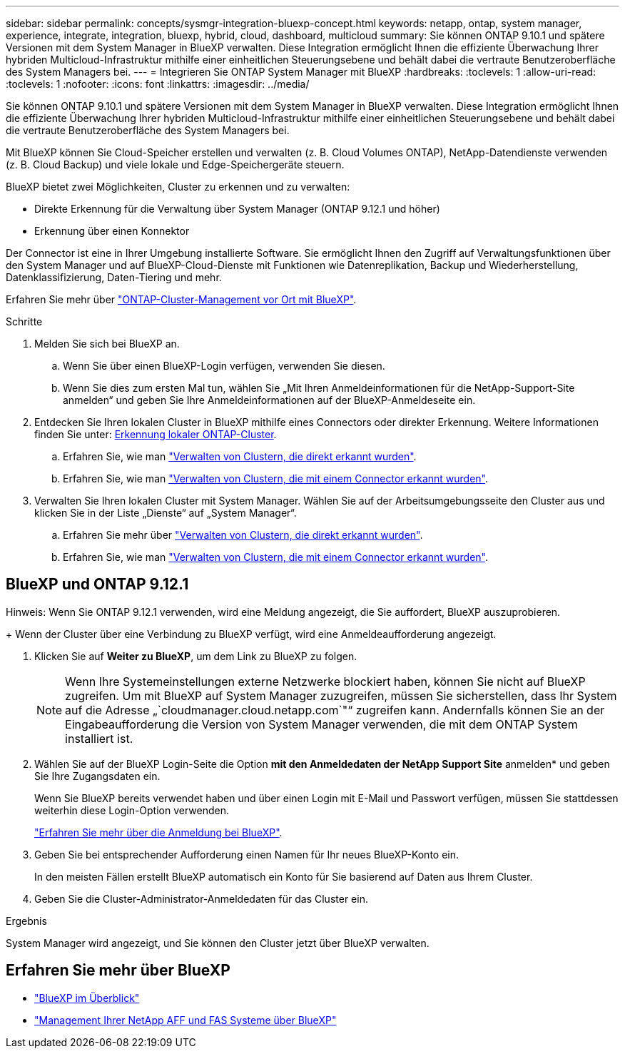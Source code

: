 ---
sidebar: sidebar 
permalink: concepts/sysmgr-integration-bluexp-concept.html 
keywords: netapp, ontap, system manager, experience, integrate, integration, bluexp, hybrid, cloud, dashboard, multicloud 
summary: Sie können ONTAP 9.10.1 und spätere Versionen mit dem System Manager in BlueXP verwalten. Diese Integration ermöglicht Ihnen die effiziente Überwachung Ihrer hybriden Multicloud-Infrastruktur mithilfe einer einheitlichen Steuerungsebene und behält dabei die vertraute Benutzeroberfläche des System Managers bei. 
---
= Integrieren Sie ONTAP System Manager mit BlueXP
:hardbreaks:
:toclevels: 1
:allow-uri-read: 
:toclevels: 1
:nofooter: 
:icons: font
:linkattrs: 
:imagesdir: ../media/


[role="lead"]
Sie können ONTAP 9.10.1 und spätere Versionen mit dem System Manager in BlueXP verwalten. Diese Integration ermöglicht Ihnen die effiziente Überwachung Ihrer hybriden Multicloud-Infrastruktur mithilfe einer einheitlichen Steuerungsebene und behält dabei die vertraute Benutzeroberfläche des System Managers bei.

Mit BlueXP können Sie Cloud-Speicher erstellen und verwalten (z. B. Cloud Volumes ONTAP), NetApp-Datendienste verwenden (z. B. Cloud Backup) und viele lokale und Edge-Speichergeräte steuern.

BlueXP bietet zwei Möglichkeiten, Cluster zu erkennen und zu verwalten:

* Direkte Erkennung für die Verwaltung über System Manager (ONTAP 9.12.1 und höher)
* Erkennung über einen Konnektor


Der Connector ist eine in Ihrer Umgebung installierte Software. Sie ermöglicht Ihnen den Zugriff auf Verwaltungsfunktionen über den System Manager und auf BlueXP-Cloud-Dienste mit Funktionen wie Datenreplikation, Backup und Wiederherstellung, Datenklassifizierung, Daten-Tiering und mehr.

Erfahren Sie mehr über link:https://docs.netapp.com/us-en/bluexp-ontap-onprem/index.html["ONTAP-Cluster-Management vor Ort mit BlueXP"^].

.Schritte
. Melden Sie sich bei BlueXP an.
+
.. Wenn Sie über einen BlueXP-Login verfügen, verwenden Sie diesen.
.. Wenn Sie dies zum ersten Mal tun, wählen Sie „Mit Ihren Anmeldeinformationen für die NetApp-Support-Site anmelden“ und geben Sie Ihre Anmeldeinformationen auf der BlueXP-Anmeldeseite ein.


. Entdecken Sie Ihren lokalen Cluster in BlueXP mithilfe eines Connectors oder direkter Erkennung. Weitere Informationen finden Sie unter: https://docs.netapp.com/us-en/bluexp-ontap-onprem/task-discovering-ontap.html[Erkennung lokaler ONTAP-Cluster^].
+
.. Erfahren Sie, wie man link:https://docs.netapp.com/us-en/bluexp-ontap-onprem/task-manage-ontap-direct.html["Verwalten von Clustern, die direkt erkannt wurden"^].
.. Erfahren Sie, wie man link:https://docs.netapp.com/us-en/bluexp-ontap-onprem/task-manage-ontap-connector.html["Verwalten von Clustern, die mit einem Connector erkannt wurden"^].


. Verwalten Sie Ihren lokalen Cluster mit System Manager. Wählen Sie auf der Arbeitsumgebungsseite den Cluster aus und klicken Sie in der Liste „Dienste“ auf „System Manager“.
+
.. Erfahren Sie mehr über link:https://docs.netapp.com/us-en/bluexp-ontap-onprem/task-manage-ontap-direct.html["Verwalten von Clustern, die direkt erkannt wurden"^].
.. Erfahren Sie, wie man link:https://docs.netapp.com/us-en/bluexp-ontap-onprem/task-manage-ontap-connector.html["Verwalten von Clustern, die mit einem Connector erkannt wurden"^].






== BlueXP und ONTAP 9.12.1

Hinweis: Wenn Sie ONTAP 9.12.1 verwenden, wird eine Meldung angezeigt, die Sie auffordert, BlueXP auszuprobieren.

+ Wenn der Cluster über eine Verbindung zu BlueXP verfügt, wird eine Anmeldeaufforderung angezeigt.

. Klicken Sie auf *Weiter zu BlueXP*, um dem Link zu BlueXP zu folgen.
+

NOTE: Wenn Ihre Systemeinstellungen externe Netzwerke blockiert haben, können Sie nicht auf BlueXP zugreifen. Um mit BlueXP auf System Manager zuzugreifen, müssen Sie sicherstellen, dass Ihr System auf die Adresse „`cloudmanager.cloud.netapp.com`"“ zugreifen kann. Andernfalls können Sie an der Eingabeaufforderung die Version von System Manager verwenden, die mit dem ONTAP System installiert ist.

. Wählen Sie auf der BlueXP Login-Seite die Option *mit den Anmeldedaten der NetApp Support Site* anmelden* und geben Sie Ihre Zugangsdaten ein.
+
Wenn Sie BlueXP bereits verwendet haben und über einen Login mit E-Mail und Passwort verfügen, müssen Sie stattdessen weiterhin diese Login-Option verwenden.

+
https://docs.netapp.com/us-en/cloud-manager-setup-admin/task-logging-in.html["Erfahren Sie mehr über die Anmeldung bei BlueXP"^].

. Geben Sie bei entsprechender Aufforderung einen Namen für Ihr neues BlueXP-Konto ein.
+
In den meisten Fällen erstellt BlueXP automatisch ein Konto für Sie basierend auf Daten aus Ihrem Cluster.

. Geben Sie die Cluster-Administrator-Anmeldedaten für das Cluster ein.


.Ergebnis
System Manager wird angezeigt, und Sie können den Cluster jetzt über BlueXP verwalten.



== Erfahren Sie mehr über BlueXP

* https://docs.netapp.com/us-en/bluexp-setup-admin/concept-overview.html["BlueXP im Überblick"^]
* https://docs.netapp.com/us-en/cloud-manager-ontap-onprem/index.html["Management Ihrer NetApp AFF und FAS Systeme über BlueXP"^]

